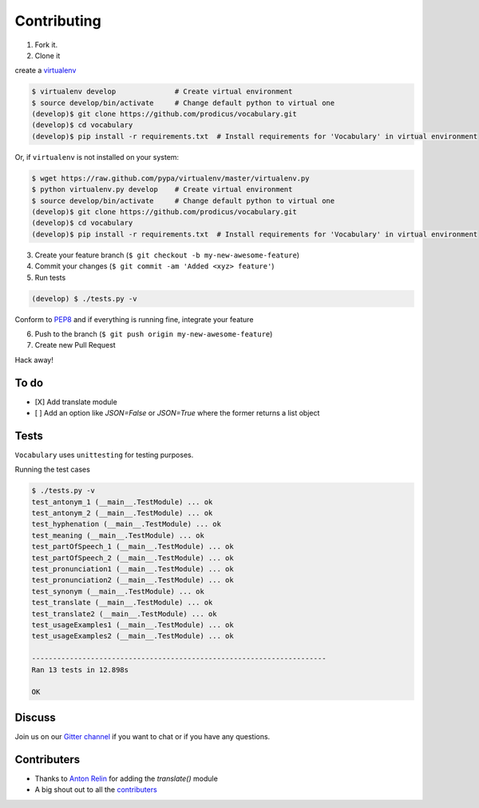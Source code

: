 ============
Contributing
============

1. Fork it.

2. Clone it 

create a `virtualenv <http://pypi.python.org/pypi/virtualenv>`__ 

.. code-block:: bash

    $ virtualenv develop              # Create virtual environment
    $ source develop/bin/activate     # Change default python to virtual one
    (develop)$ git clone https://github.com/prodicus/vocabulary.git
    (develop)$ cd vocabulary
    (develop)$ pip install -r requirements.txt  # Install requirements for 'Vocabulary' in virtual environment

Or, if ``virtualenv`` is not installed on your system:

.. code-block:: bash

    $ wget https://raw.github.com/pypa/virtualenv/master/virtualenv.py
    $ python virtualenv.py develop    # Create virtual environment
    $ source develop/bin/activate     # Change default python to virtual one
    (develop)$ git clone https://github.com/prodicus/vocabulary.git
    (develop)$ cd vocabulary
    (develop)$ pip install -r requirements.txt  # Install requirements for 'Vocabulary' in virtual environment

3. Create your feature branch (``$ git checkout -b my-new-awesome-feature``)

4. Commit your changes (``$ git commit -am 'Added <xyz> feature'``)

5. Run tests

.. code-block:: bash

    (develop) $ ./tests.py -v

Conform to `PEP8 <https://www.python.org/dev/peps/pep-0008/>`__ and if everything is running fine, integrate your feature 

6. Push to the branch (``$ git push origin my-new-awesome-feature``)

7. Create new Pull Request

Hack away! 

To do
=====

-  [X] Add translate module
-  [ ]  Add an option like `JSON=False` or `JSON=True` where the former returns a list object

Tests
=====

``Vocabulary`` uses ``unittesting`` for testing purposes.

Running the test cases

.. code-block:: bash

    $ ./tests.py -v
    test_antonym_1 (__main__.TestModule) ... ok
    test_antonym_2 (__main__.TestModule) ... ok
    test_hyphenation (__main__.TestModule) ... ok
    test_meaning (__main__.TestModule) ... ok
    test_partOfSpeech_1 (__main__.TestModule) ... ok
    test_partOfSpeech_2 (__main__.TestModule) ... ok
    test_pronunciation1 (__main__.TestModule) ... ok
    test_pronunciation2 (__main__.TestModule) ... ok
    test_synonym (__main__.TestModule) ... ok
    test_translate (__main__.TestModule) ... ok
    test_translate2 (__main__.TestModule) ... ok
    test_usageExamples1 (__main__.TestModule) ... ok
    test_usageExamples2 (__main__.TestModule) ... ok

    ----------------------------------------------------------------------
    Ran 13 tests in 12.898s

    OK


Discuss
=======

Join us on our `Gitter channel <https://gitter.im/prodicus/vocabulary>`__
if you want to chat or if you have any questions.

Contributers
============

-  Thanks to `Anton Relin <https://github.com/relisher>`__ for adding the `translate()` module 
-  A big shout out to all the `contributers <https://github.com/prodicus/vocabulary/graphs/contributors>`__
